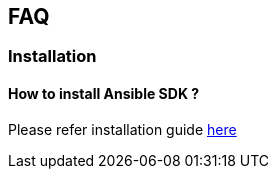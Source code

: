 

==  FAQ



===  Installation



====  How to install Ansible SDK ?


Please refer installation guide xref:install-ansible-sdk[here]
